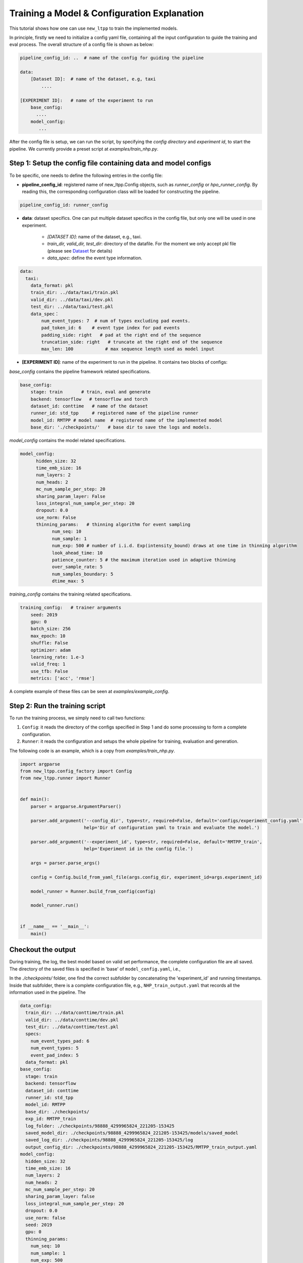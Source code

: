 ============================================
Training a Model & Configuration Explanation
============================================

This tutorial shows how one can use ``new_ltpp`` to train the implemented models.

In principle, firstly we need to initialize a config yaml file, containing all the input configuration to guide the training and eval process. The overall structure of a config file is shown as below:

.. code-block:: yaml

    pipeline_config_id: ..  # name of the config for guiding the pipeline

    data:
        [Dataset ID]:  # name of the dataset, e.g, taxi
            ....

    [EXPERIMENT ID]:   # name of the experiment to run
        base_config:
          ....
        model_config:
           ...


After the config file is setup, we can run the script, by specifying the `config directory` and `experiment id`, to start the pipeline. We currently provide a preset script at `examples/train_nhp.py`.


Step 1: Setup the config file containing data and model configs
================================================================


To be specific, one needs to define the following entries in the config file:

- **pipeline_config_id**: registered name of new_ltpp.Config objects, such as `runner_config` or `hpo_runner_config`. By reading this, the corresponding configuration class will be loaded for constructing the pipeline.

.. code-block:: yaml

    pipeline_config_id: runner_config


- **data**:  dataset specifics. One can put multiple dataset specifics in the config file, but only one will be used in one experiment.

    - *[DATASET ID]*: name of the dataset, e.g., taxi.
    - *train_dir, valid_dir, test_dir*: directory of the datafile. For the moment we only accept pkl file (please see `Dataset <./dataset.html>`_ for details)
    - *data_spec*: define the event type information.

.. code-block:: yaml

    data:
      taxi:
        data_format: pkl
        train_dir: ../data/taxi/train.pkl
        valid_dir: ../data/taxi/dev.pkl
        test_dir: ../data/taxi/test.pkl
        data_spec：
            num_event_types: 7  # num of types excluding pad events.
            pad_token_id: 6    # event type index for pad events
            padding_side: right   # pad at the right end of the sequence
            truncation_side: right   # truncate at the right end of the sequence
            max_len: 100            # max sequence length used as model input

- **[EXPERIMENT ID]**: name of the experiment to run in the pipeline. It contains two blocks of configs:

*base_config* contains the pipeline framework related specifications.

.. code-block:: yaml

    base_config:
        stage: train       # train, eval and generate
        backend: tensorflow   # tensorflow and torch
        dataset_id: conttime   # name of the dataset
        runner_id: std_tpp     # registered name of the pipeline runner
        model_id: RMTPP # model name  # registered name of the implemented model
        base_dir: './checkpoints/'   # base dir to save the logs and models.



*model_config* contains the model related specifications.


.. code-block:: yaml

      model_config:
            hidden_size: 32
            time_emb_size: 16
            num_layers: 2
            num_heads: 2
            mc_num_sample_per_step: 20
            sharing_param_layer: False
            loss_integral_num_sample_per_step: 20
            dropout: 0.0
            use_norm: False
            thinning_params:   # thinning algorithm for event sampling
                  num_seq: 10
                  num_sample: 1
                  num_exp: 500 # number of i.i.d. Exp(intensity_bound) draws at one time in thinning algorithm
                  look_ahead_time: 10
                  patience_counter: 5 # the maximum iteration used in adaptive thinning
                  over_sample_rate: 5
                  num_samples_boundary: 5
                  dtime_max: 5


*training_config* contains the training related specifications.

.. code-block:: yaml

        training_config:   # trainer arguments
            seed: 2019
            gpu: 0
            batch_size: 256
            max_epoch: 10
            shuffle: False
            optimizer: adam
            learning_rate: 1.e-3
            valid_freq: 1
            use_tfb: False
            metrics: ['acc', 'rmse']




A complete example of these files can be seen at *examples/example_config*.


Step 2: Run the training script
===============================================

To run the training process, we simply need to call two functions:

1. ``Config``: it reads the directory of the configs specified in Step 1 and do some processing to form a complete configuration.
2. ``Runner``: it reads the configuration and setups the whole pipeline for training, evaluation and generation.


The following code is an example, which is a copy from *examples/train_nhp.py*.


.. code-block:: python

    import argparse
    from new_ltpp.config_factory import Config
    from new_ltpp.runner import Runner


    def main():
        parser = argparse.ArgumentParser()

        parser.add_argument('--config_dir', type=str, required=False, default='configs/experiment_config.yaml',
                            help='Dir of configuration yaml to train and evaluate the model.')

        parser.add_argument('--experiment_id', type=str, required=False, default='RMTPP_train',
                            help='Experiment id in the config file.')

        args = parser.parse_args()

        config = Config.build_from_yaml_file(args.config_dir, experiment_id=args.experiment_id)

        model_runner = Runner.build_from_config(config)

        model_runner.run()


    if __name__ == '__main__':
        main()





Checkout the output
========================


During training, the log, the best model based on valid set performance, the complete configuration file are all saved. The directory of the saved files is specified in 'base' of ``model_config.yaml``, i.e.,



In the `./checkpoints/` folder, one find the correct subfolder by concatenating the 'experiment_id' and running timestamps. Inside that subfolder, there is a complete configuration file, e.g., ``NHP_train_output.yaml`` that records all the information used in the pipeline. The

.. code-block:: yaml

    data_config:
      train_dir: ../data/conttime/train.pkl
      valid_dir: ../data/conttime/dev.pkl
      test_dir: ../data/conttime/test.pkl
      specs:
        num_event_types_pad: 6
        num_event_types: 5
        event_pad_index: 5
      data_format: pkl
    base_config:
      stage: train
      backend: tensorflow
      dataset_id: conttime
      runner_id: std_tpp
      model_id: RMTPP
      base_dir: ./checkpoints/
      exp_id: RMTPP_train
      log_folder: ./checkpoints/98888_4299965824_221205-153425
      saved_model_dir: ./checkpoints/98888_4299965824_221205-153425/models/saved_model
      saved_log_dir: ./checkpoints/98888_4299965824_221205-153425/log
      output_config_dir: ./checkpoints/98888_4299965824_221205-153425/RMTPP_train_output.yaml
    model_config:
      hidden_size: 32
      time_emb_size: 16
      num_layers: 2
      num_heads: 2
      mc_num_sample_per_step: 20
      sharing_param_layer: false
      loss_integral_num_sample_per_step: 20
      dropout: 0.0
      use_norm: false
      seed: 2019
      gpu: 0
      thinning_params:
        num_seq: 10
        num_sample: 1
        num_exp: 500
        look_ahead_time: 10
        patience_counter: 5
        over_sample_rate: 5
        num_samples_boundary: 5
        dtime_max: 5
        num_step_gen: 1
      trainer:
        batch_size: 256
        max_epoch: 10
        shuffle: false
        optimizer: adam
        learning_rate: 0.001
        valid_freq: 1
        use_tfb: false
        metrics:
        - acc
        - rmse
        seq_pad_end: true
      is_training: true
      num_event_types_pad: 6
      num_event_types: 5
      event_pad_index: 5
      model_id: RMTPP



If we set ``use_tfb`` to ``true``, it means we can launch the tensorboard to track the training process, one
can see `Running Tensorboard <../advanced/tensorboard.html>`_ for details.